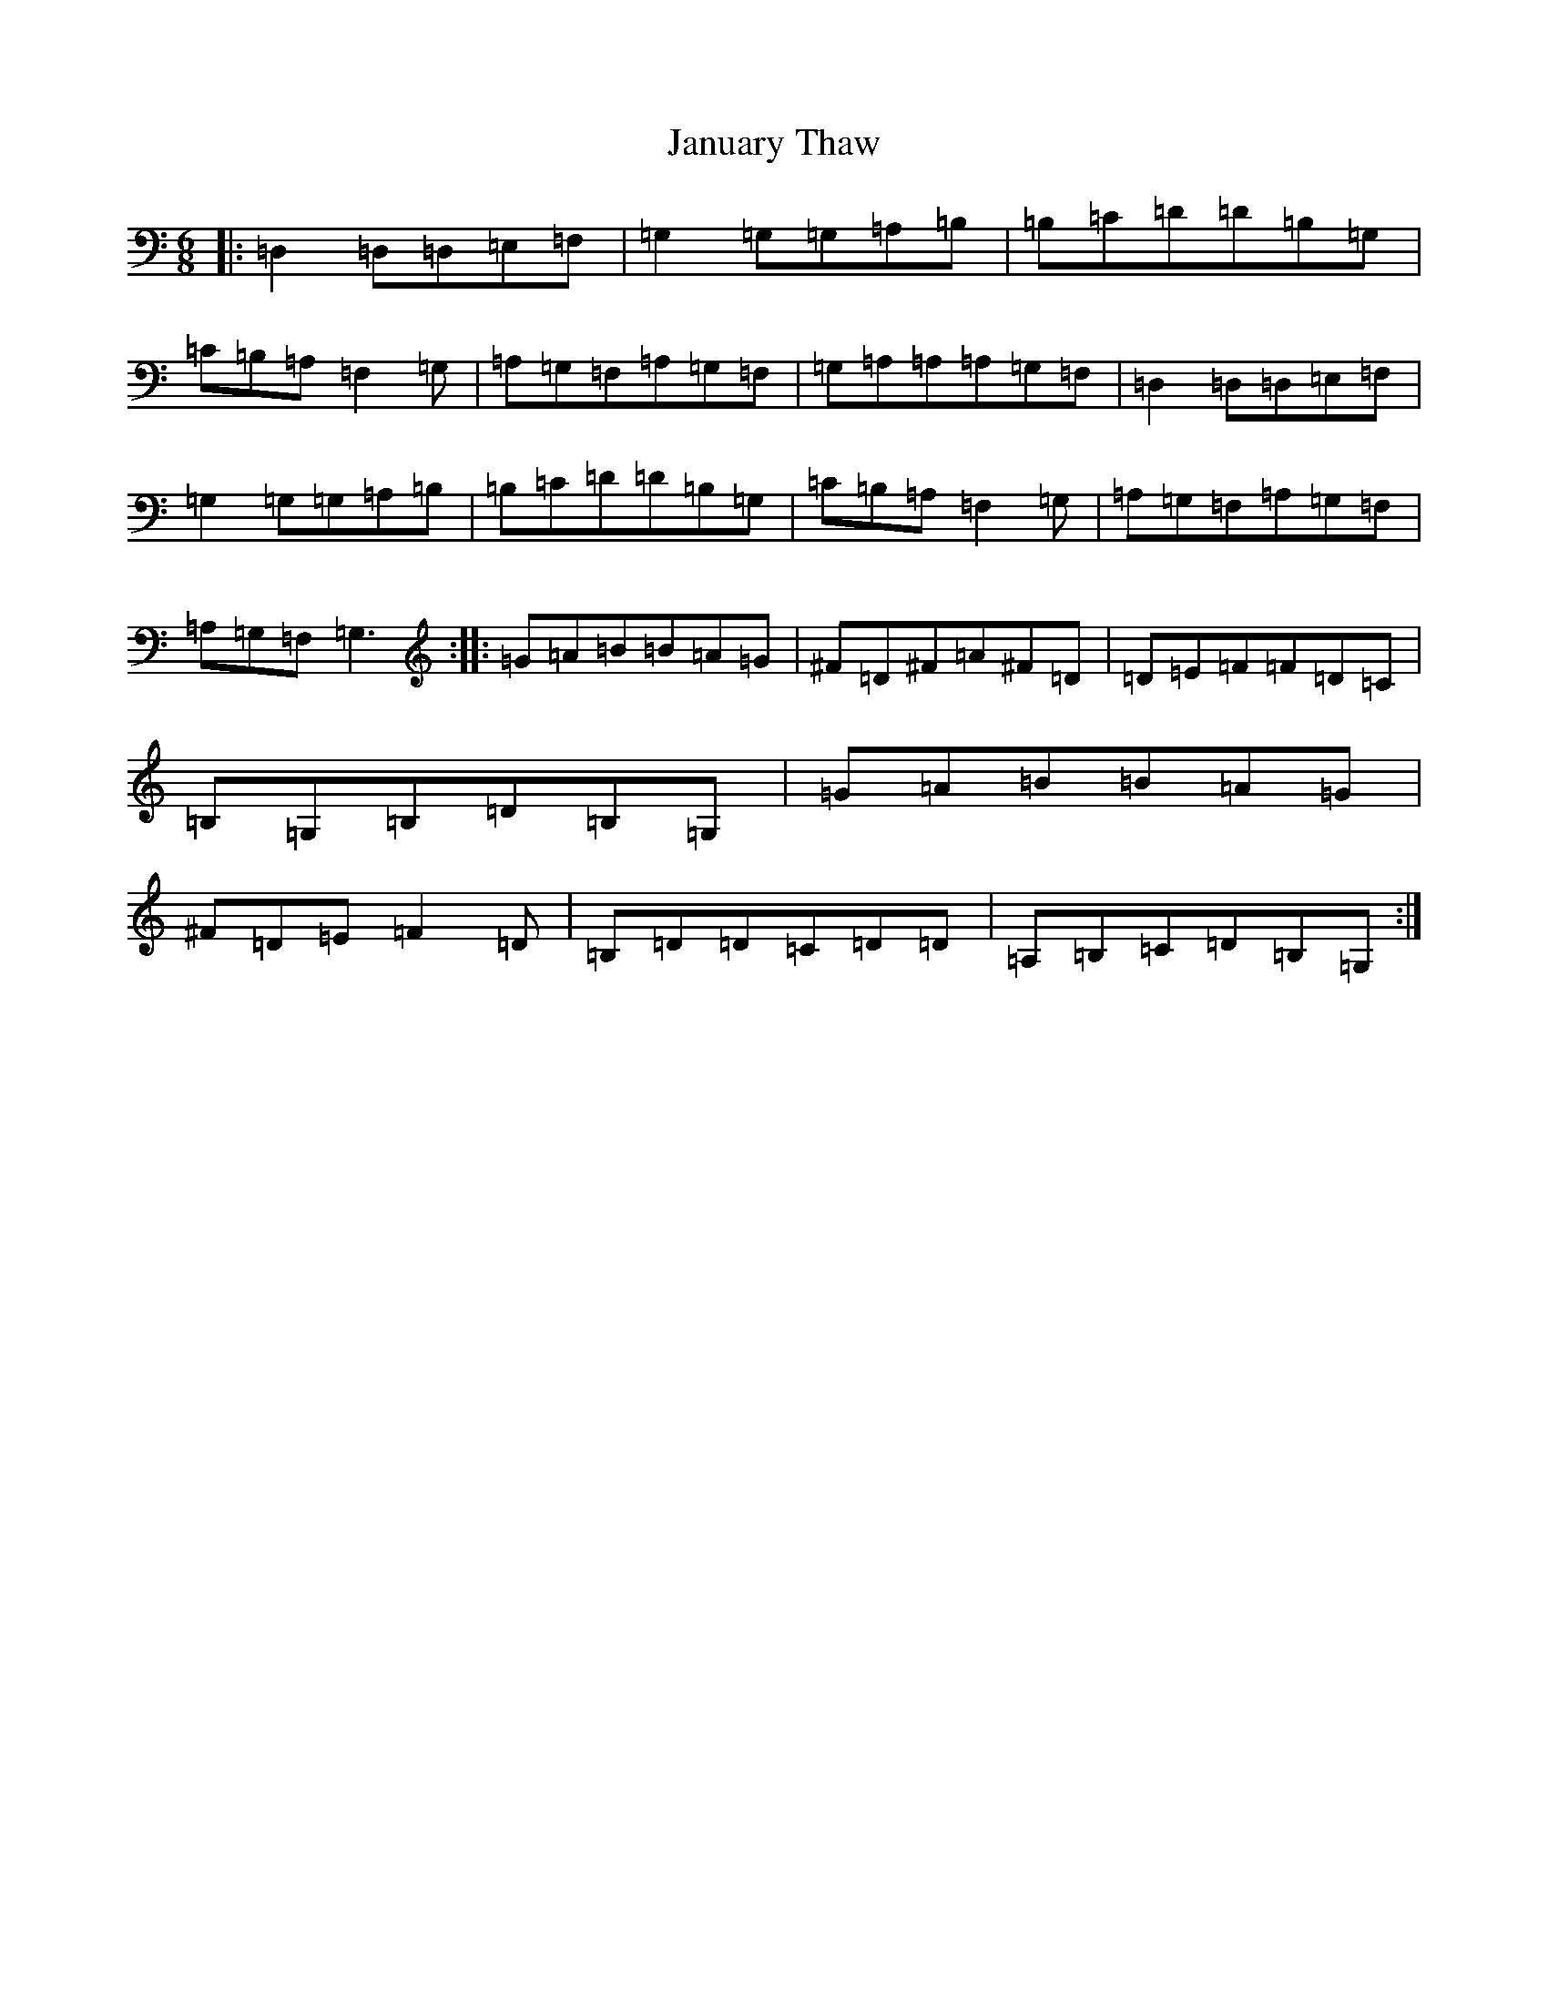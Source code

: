 X: 10239
T: January Thaw
S: https://thesession.org/tunes/9290#setting9290
R: jig
M:6/8
L:1/8
K: C Major
|:=D,2=D,=D,=E,=F,|=G,2=G,=G,=A,=B,|=B,=C=D=D=B,=G,|=C=B,=A,=F,2=G,|=A,=G,=F,=A,=G,=F,|=G,=A,=A,=A,=G,=F,|=D,2=D,=D,=E,=F,|=G,2=G,=G,=A,=B,|=B,=C=D=D=B,=G,|=C=B,=A,=F,2=G,|=A,=G,=F,=A,=G,=F,|=A,=G,=F,=G,3:||:=G=A=B=B=A=G|^F=D^F=A^F=D|=D=E=F=F=D=C|=B,=G,=B,=D=B,=G,|=G=A=B=B=A=G|^F=D=E=F2=D|=B,=D=D=C=D=D|=A,=B,=C=D=B,=G,:|